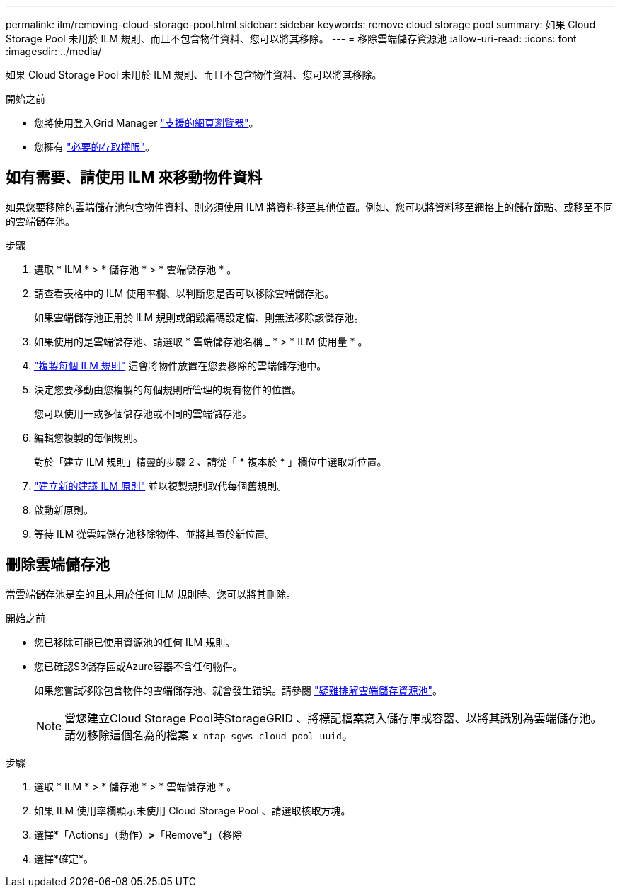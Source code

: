 ---
permalink: ilm/removing-cloud-storage-pool.html 
sidebar: sidebar 
keywords: remove cloud storage pool 
summary: 如果 Cloud Storage Pool 未用於 ILM 規則、而且不包含物件資料、您可以將其移除。 
---
= 移除雲端儲存資源池
:allow-uri-read: 
:icons: font
:imagesdir: ../media/


[role="lead"]
如果 Cloud Storage Pool 未用於 ILM 規則、而且不包含物件資料、您可以將其移除。

.開始之前
* 您將使用登入Grid Manager link:../admin/web-browser-requirements.html["支援的網頁瀏覽器"]。
* 您擁有 link:../admin/admin-group-permissions.html["必要的存取權限"]。




== 如有需要、請使用 ILM 來移動物件資料

如果您要移除的雲端儲存池包含物件資料、則必須使用 ILM 將資料移至其他位置。例如、您可以將資料移至網格上的儲存節點、或移至不同的雲端儲存池。

.步驟
. 選取 * ILM * > * 儲存池 * > * 雲端儲存池 * 。
. 請查看表格中的 ILM 使用率欄、以判斷您是否可以移除雲端儲存池。
+
如果雲端儲存池正用於 ILM 規則或銷毀編碼設定檔、則無法移除該儲存池。

. 如果使用的是雲端儲存池、請選取 * 雲端儲存池名稱 _ * > * ILM 使用量 * 。
. link:working-with-ilm-rules-and-ilm-policies.html["複製每個 ILM 規則"] 這會將物件放置在您要移除的雲端儲存池中。
. 決定您要移動由您複製的每個規則所管理的現有物件的位置。
+
您可以使用一或多個儲存池或不同的雲端儲存池。

. 編輯您複製的每個規則。
+
對於「建立 ILM 規則」精靈的步驟 2 、請從「 * 複本於 * 」欄位中選取新位置。

. link:creating-proposed-ilm-policy.html["建立新的建議 ILM 原則"] 並以複製規則取代每個舊規則。
. 啟動新原則。
. 等待 ILM 從雲端儲存池移除物件、並將其置於新位置。




== 刪除雲端儲存池

當雲端儲存池是空的且未用於任何 ILM 規則時、您可以將其刪除。

.開始之前
* 您已移除可能已使用資源池的任何 ILM 規則。
* 您已確認S3儲存區或Azure容器不含任何物件。
+
如果您嘗試移除包含物件的雲端儲存池、就會發生錯誤。請參閱 link:troubleshooting-cloud-storage-pools.html["疑難排解雲端儲存資源池"]。

+

NOTE: 當您建立Cloud Storage Pool時StorageGRID 、將標記檔案寫入儲存庫或容器、以將其識別為雲端儲存池。請勿移除這個名為的檔案 `x-ntap-sgws-cloud-pool-uuid`。



.步驟
. 選取 * ILM * > * 儲存池 * > * 雲端儲存池 * 。
. 如果 ILM 使用率欄顯示未使用 Cloud Storage Pool 、請選取核取方塊。
. 選擇*「Actions」（動作）*>*「Remove*」（移除
. 選擇*確定*。

